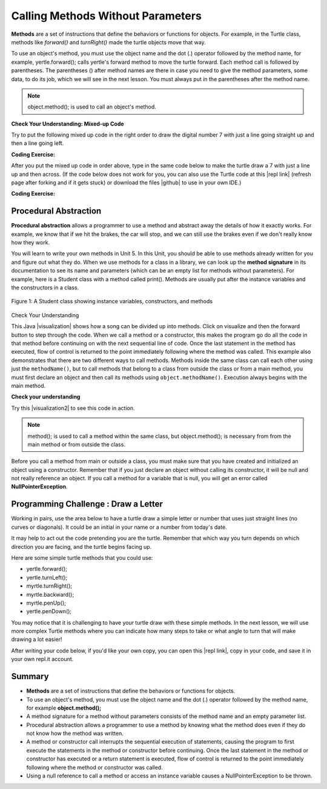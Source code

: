 .. qnum::
   :prefix: 2-3-
   :start: 1

.. |CodingEx| image:: ../../_static/codingExercise.png
    :width: 30px
    :align: middle
    :alt: coding exercise
    
    
.. |Exercise| image:: ../../_static/exercise.png
    :width: 35
    :align: middle
    :alt: exercise
    
    
.. |Groupwork| image:: ../../_static/groupwork.png
    :width: 35
    :align: middle
    :alt: groupwork
    
..	index::
	single: method
    single: parameter
    single: argument

    
.. |runbutton| image:: Figures/run-button.png
    :height: 30px
    :align: top
    :alt: run button
   

.. |github| raw:: html

   <a href="https://github.com/bhoffman0/APCSA-2019/tree/master/_sources/Unit2-Using-Objects/TurtleJavaSwingCode.zip" target="_blank" style="text-decoration:underline">here</a>
   

Calling Methods Without Parameters
===========================================

**Methods** are a set of instructions that define the behaviors or functions for objects. For example, in the Turtle class, methods like *forward()* and *turnRight()* made the turtle objects move that way. 

To use an object's method, you must use the object name and the dot (.) operator followed by the method name, for example, yertle.forward(); calls yertle's forward method to move the turtle forward. Each method call is followed by parentheses. The parentheses () after method names are there in case you need to give the method parameters, some data, to do its job, which we will see in the next lesson. You must always put in the parentheses after the method name.


.. note::

    object.method(); is used to call an object's method. 



|Exercise| **Check Your Understanding: Mixed-up Code**

Try to put the following mixed up code in the right order to draw the digital number 7 with just a line going straight up and then a line going left.

    
.. parsonsprob:: Draw7
   :numbered: left
   :practice: T
   :adaptive:
   :noindent:
   
   The following code uses a turtle to draw the digital number 7, but the lines are mixed up.  Drag the code blocks to the right and put them in the correct order to first draw the line going up and then the line going across to the left to make a 7. Remember that the turtle is facing up at the start. Click on the "Check Me" button to check your solution.  You can copy and paste this code in the Active Code window below to see it in action.
   -----
   public class DrawL
   {
   =====
      public static void main(String[] args)
      {
      =====
         World world = new World(300,300);
         =====
         Turtle yertle = new Turtle(world);
         =====
         yertle.forward();
         =====
         yertle.turnLeft();
         yertle.forward();
         =====
         world.show(true);
         =====
      }
      =====
   }
   
|CodingEx| **Coding Exercise:**


After you put the mixed up code in order above, type in the same code below to make the turtle draw a 7 with just a line up and then across.
(If the code below does not work for you, you can also use the Turtle code at this |repl link| (refresh page after forking and if it gets stuck) or download the files |github| to use in your own IDE.)

.. activecode:: TurtleDraw7
    :language: java
    :datafile: turtleClassesMethods

    import java.util.*;
    import java.awt.*;

    public class TurtleDraw7
    {
      public static void main(String[] args)
      {
          World world = new World(300,300);
          Turtle yertle = new Turtle(world);
          // Make yertle draw a 7 using the code above    
          
    
          
          world.show(true); 
      }
    }

|CodingEx| **Coding Exercise:**


.. activecode:: TurtleDraw8
    :language: java
    :datafile: turtleClassesMethods

    Can you make yertle draw the digital number 8, as 2 squares on top of each other?
    ~~~~
    import java.util.*;
    import java.awt.*;

    public class TurtleDraw8
    {
      public static void main(String[] args)
      {
          World world = new World(300,300);
          Turtle yertle = new Turtle(world);
          // Make yertle draw an 8 with 2 squares      
          yertle.forward();
    
          
          world.show(true); 
      }
    }


Procedural Abstraction
-----------------------

**Procedural abstraction** allows a programmer to use a method and abstract away the details of how it exactly works. For example, we know that if we hit the brakes, the car will stop, and we can still use the brakes even if we don't really know how they work. 

You will learn to write your own methods in Unit 5. In this Unit, you should be able to use methods already written for you and figure out what they do. When we use methods for a class in a library, we can look up the **method signature** in its documentation to see its name and parameters (which can be an empty list for methods without parameters). For example, here is a Student class with a method called print(). Methods are usually put after the instance variables and the constructors in a class.

.. figure:: Figures/StudentClass.png
    :width: 500px
    :align: center
    :alt: A Student class showing instance variables, constructors, and methods
    :figclass: align-center

    Figure 1: A Student class showing instance variables, constructors, and methods

|Exercise| Check Your Understanding

.. clickablearea:: student_methods
    :question: Click on the methods headers (signatures) in the following class. Do not click on the constructors.
    :iscode:
    :feedback: Methods follow the constructors. The method header is the first line of a method.

    :click-incorrect:public class Student {:endclick:
    
        :click-incorrect:private String name;:endclick:
        :click-incorrect:private String email;:endclick:
        
        :click-incorrect:public Student(String initName, String intEmail) :endclick:
        :click-incorrect:{:endclick:
            :click-incorrect:name = initName;:endclick:
            :click-incorrect:email = initEmail;:endclick:
         :click-incorrect:}:endclick:
         
         :click-correct:public String getName() :endclick:
         :click-incorrect:{:endclick:
            :click-incorrect:return name;:endclick:
         :click-incorrect:}:endclick:
         
         :click-correct:public void print() :endclick:
         :click-incorrect:{:endclick:
            :click-incorrect:System.out.println(name + ":" + email);:endclick:
         :click-incorrect:}:endclick:       
    :click-incorrect:}:endclick: 


.. |visualization| raw:: html

   <a href="http://www.pythontutor.com/java.html#code=public%20class%20Song%20%7B%0A%20%20%0A%20%20%20%20public%20void%20print%28%29%20%7B%0A%20%20%20%20%20%20%20%20System.out.println%28%22Old%20MacDonald%20had%20a%20farm%22%29%3B%0A%20%20%20%20%20%20%20%20chorus%28%29%3B%0A%20%20%20%20%20%20%20%20System.out.print%28%22And%20on%20that%20farm%20he%20had%20a%20%22%29%3B%0A%20%20%20%20%20%20%20%20animal%28%29%3B%0A%20%20%20%20%20%20%20%20chorus%28%29%3B%0A%20%20%20%20%7D%0A%20%20%20%20public%20void%20chorus%28%29%0A%20%20%20%20%7B%0A%20%20%20%20%20%20%20%20System.out.println%28%22E-I-E-I-O%22%29%3B%0A%20%20%20%20%7D%0A%20%20%20%20%0A%20%20%20%20public%20void%20animal%28%29%20%7B%0A%20%20%20%20%20%20%20System.out.println%28%22duck%22%29%3B%0A%20%20%20%20%7D%0A%20%20%20%20public%20static%20void%20main%28String%5B%5D%20args%29%20%7B%0A%20%20%20%20%20%20%20Song%20s%20%3D%20new%20Song%28%29%3B%0A%20%20%20%20%20%20%20s.print%28%29%3B%0A%20%20%20%20%7D%0A%7D&cumulative=false&curInstr=1&heapPrimitives=nevernest&mode=display&origin=opt-frontend.js&py=java&rawInputLstJSON=%5B%5D&textReferences=false" target="_blank" style="text-decoration:underline">visualization</a>

This Java |visualization| shows how a song can be divided up into methods. Click on visualize and then the forward button to step through the code. When we call a method or a constructor, this makes the program go do all the code in that method before continuing on with the next sequential line of code.   Once the last statement in the method has executed, flow of control is returned to the point immediately following where the method was called. This example also demonstrates that there are two different ways to call methods. Methods inside the same class can call each other using just the ``methodName()``, but to call methods that belong to a class from outside the class or from a main method, you must first declare an object and then call its methods using ``object.methodName()``. Execution always begins with the main method.

.. raw:: html

   <div>
   <iframe width="800" height="700" frameborder="0"  style="max-width:95%; margin-left:5%" src="https://cscircles.cemc.uwaterloo.ca/java_visualize/#code=public%20class%20Song%20%7B%0A%20%20%0A%20%20%20%20public%20void%20print%28%29%20%7B%0A%20%20%20%20%20%20%20%20System.out.println%28%22Old%20MacDonald%20had%20a%20farm%22%29%3B%0A%20%20%20%20%20%20%20%20chorus%28%29%3B%0A%20%20%20%20%20%20%20%20System.out.print%28%22And%20on%20that%20farm%20he%20had%20a%20%22%29%3B%0A%20%20%20%20%20%20%20%20animal%28%29%3B%0A%20%20%20%20%20%20%20%20chorus%28%29%3B%0A%20%20%20%20%7D%0A%20%20%20%20public%20void%20chorus%28%29%0A%20%20%20%20%7B%0A%20%20%20%20%20%20%20%20System.out.println%28%22E-I-E-I-O%22%29%3B%0A%20%20%20%20%7D%0A%20%20%20%20%0A%20%20%20%20public%20void%20animal%28%29%20%7B%0A%20%20%20%20%20%20%20System.out.println%28%22duck%22%29%3B%0A%20%20%20%20%7D%0A%20%20%20%20public%20static%20void%20main%28String%5B%5D%20args%29%20%7B%0A%20%20%20%20%20%20%20Song%20s%20%3D%20new%20Song%28%29%3B%0A%20%20%20%20%20%20%20s.print%28%29%3B%0A%20%20%20%20%7D%0A%7D&mode=display&origin=opt-frontend.js&cumulative=false&heapPrimitives=false&textReferences=false&py=java&rawInputLstJSON=%5B%5D&curInstr=0&codeDivWidth=350&codeDivHeight=400"> </iframe>


    
    
|Exercise| **Check your understanding**
   
.. mchoice:: songMethods
   :practice: T
   :answer_a: I like to eat eat eat.
   :answer_b: I like to eat eat eat fruit.
   :answer_c: I like to apples and bananas eat.
   :answer_d: I like to eat eat eat apples and bananas!
   :answer_e: Nothing, it does not compile.
   :correct: d
   :feedback_a: Try tracing through the print method and see what happens when it calls the other methods.
   :feedback_b: There is a fruit() method but it does not print out the word fruit.
   :feedback_c: The order things are printed out depends on the order in which they are called from the print method.
   :feedback_d: Yes, the print method calls the eat method 3 times and then the fruit method to print this.
   :feedback_e: Try the code in an active code window to see that it does work.
   
   What does the following code print out?
   
   .. code-block:: java
   
      public class Song {
  
        public void print() {
            System.out.print("I like to ");
            eat();
            eat();
            eat();
            fruit();
        }
        public void fruit()
        {
            System.out.println("apples and bananas!");
        }
        
        public void eat() {
           System.out.print("eat ");
        }
        public static void main(String[] args) {
           Song s = new Song();
           s.print();
        }
    }
    
.. |visualization2| raw:: html

   <a href="http://www.pythontutor.com/visualize.html#code=public%20class%20Song%20%7B%0A%20%20%0A%20%20%20%20%20%20%20%20public%20void%20print%28%29%20%7B%0A%20%20%20%20%20%20%20%20%20%20%20%20System.out.print%28%22I%20like%20to%20%22%29%3B%0A%20%20%20%20%20%20%20%20%20%20%20%20eat%28%29%3B%0A%20%20%20%20%20%20%20%20%20%20%20%20eat%28%29%3B%0A%20%20%20%20%20%20%20%20%20%20%20%20eat%28%29%3B%0A%20%20%20%20%20%20%20%20%20%20%20%20fruit%28%29%3B%0A%20%20%20%20%20%20%20%20%7D%0A%20%20%20%20%20%20%20%20public%20void%20fruit%28%29%0A%20%20%20%20%20%20%20%20%7B%0A%20%20%20%20%20%20%20%20%20%20%20%20System.out.println%28%22apples%20and%20bananas!%22%29%3B%0A%20%20%20%20%20%20%20%20%7D%0A%20%20%20%20%20%20%20%20%0A%20%20%20%20%20%20%20%20public%20void%20eat%28%29%20%7B%0A%20%20%20%20%20%20%20%20%20%20%20System.out.print%28%22eat%20%22%29%3B%0A%20%20%20%20%20%20%20%20%7D%0A%20%20%20%20%20%20%20%20public%20static%20void%20main%28String%5B%5D%20args%29%20%7B%0A%20%20%20%20%20%20%20%20%20%20%20Song%20s%20%3D%20new%20Song%28%29%3B%0A%20%20%20%20%20%20%20%20%20%20%20s.print%28%29%3B%0A%20%20%20%20%20%20%20%20%7D%0A%20%20%20%20%7D&cumulative=false&curInstr=1&heapPrimitives=nevernest&mode=display&origin=opt-frontend.js&py=java&rawInputLstJSON=%5B%5D&textReferences=false" target="_blank" style="text-decoration:underline">visualization</a>

Try this |visualization2| to see this code in action.


.. note::

    method(); is used to call a method within the same class, but object.method(); is necessary from  from the main method or from outside the class.


Before you call a method from main or outside a class, you must make sure that you have created and initialized an object using a constructor. Remember that if you just declare an object without calling its constructor, it will be null and not really reference an object. If you call a method for a variable that is null, you will get an error called **NullPointerException**.


     
|Groupwork| Programming Challenge : Draw a Letter
-------------------------------------------------

Working in pairs, use the area below to have a turtle draw a simple letter or number that uses just straight lines (no curves or diagonals). It could be an initial in your name or a number from today's date. 

It may help to act out the code pretending you are the turtle. Remember that which way you turn depends on which direction you are facing, and the turtle begins facing up.

Here are some simple turtle methods that you could use:

- yertle.forward();
- yertle.turnLeft();
- myrtle.turnRight();
- myrtle.backward();
- myrtle.penUp();
- yertle.penDown();

.. |repl link| raw:: html

   <a href="https://repl.it/@BerylHoffman/Java-Swing-Turtle" target="_blank">repl.it link</a>

You may notice that it is challenging to have your turtle draw with these simple methods. In the next lesson, we will use more complex Turtle methods where you can indicate how many steps to take or what angle to turn that will make drawing a lot easier!

After writing your code below, if you'd like your own copy, you can open this |repl link|, copy in your code, and save it in your own repl.it account.

.. activecode:: challenge2-3-Turtle_Letter
    :language: java
    :datafile: turtleClassesMethods

    Create a turtle drawing of a simple letter or number that uses just straight lines (no curves or diagonals). It could be an initial in your name or a number from today's date. 
    ~~~~
    import java.util.*;
    import java.awt.*;

    public class TurtleLetter
    {
      public static void main(String[] args)
      {
          World world = new World(300,300);
          
          
          
          world.show(true); 
      }
    }


Summary
-------------------

- **Methods** are a set of instructions that define the behaviors or functions for objects. 

- To use an object's method, you must use the object name and the dot (.) operator followed by the method name, for example **object.method();** 

- A method signature for a method without parameters consists of the method name and an empty parameter list.

- Procedural abstraction allows a programmer to use a method by knowing what the method does even if they do not know how the method was written. 

- A method or constructor call interrupts the sequential execution of statements, causing the program to first execute the statements in the method or constructor before continuing. Once the last statement in the method or constructor has executed or a return statement is executed, flow of control is returned to the point immediately following where the method or constructor was called. 

- Using a null reference to call a method or access an instance variable causes a NullPointerException to be thrown.

   
.. raw:: html

      <pre id="turtleClassesMethods" class="javaFiles" style="display:none;">
      import java.awt.Image;
      import java.awt.image.BufferedImage;

      /**
       * Interface to describe a digital picture.  A digital picture can have an
       * associated file name.  It can have a title.  It has pixels
       * associated with it and you can get and set the pixels.  You
       * can get an Image from a picture or a BufferedImage.  You can load
       * it from a file name or image.  You can show a picture.  You can
       * explore a picture.  You can create a new image for it.
       *
       * @author Barb Ericson ericson@cc.gatech.edu
       */
      public interface DigitalPicture
      {
        public String getFileName(); // get the file name that the picture came from
        public String getTitle(); // get the title of the picture
        public void setTitle(String title); // set the title of the picture
        public int getWidth(); // get the width of the picture in pixels
        public int getHeight(); // get the height of the picture in pixels
        public Image getImage(); // get the image from the picture
        public BufferedImage getBufferedImage(); // get the buffered image
        public int getBasicPixel(int x, int y); // get the pixel information as an int
        public void setBasicPixel(int x, int y, int rgb); // set the pixel information
        public Pixel getPixel(int x, int y); // get the pixel information as an object
        public Pixel[] getPixels(); // get all pixels in row-major order
        public Pixel[][] getPixels2D(); // get 2-D array of pixels in row-major order
        public void load(Image image); // load the image into the picture
        public boolean load(String fileName); // load the picture from a file
        public void show(); // show the picture
        public boolean write(String fileName); // write out a file
      }
      import java.awt.Graphics;

      /**
       * Interface to used to communicate between a model
       * and its display
       *
       * Copyright Georgia Institute of Technology 2004
       * @author Barb Ericson ericson@cc.gatech.edu
       */
      public interface ModelDisplay
      {
        /** method to notify the thing that displays that
         * the model has changed */
        public void modelChanged();

        /** method to add the model to the world
         * @param model the model object to add */
        public void addModel(Object model);

        /**
         * Method to remove the model from the world
         * @param model the model object to remove */
        public void remove(Object model);

        /**
         * Method that returns the graphics context
         * for this model display
         * @return the graphics context
         */
        public Graphics getGraphics();

        /**
         * Method to clear the background
         */
        public void clearBackground();

        /** Method to get the width of the display
         * @return the width in pixels of the display
         */
        public int getWidth();

        /** Method to get the height of the display
         * @return the height in pixels of the display
         */
        public int getHeight();
      }
      import java.awt.*;
      import java.awt.geom.*;

      /**
       * This class represents a displayable path segment
       * it has a color, width, and a Line2D object
       * Copyright Georgia Institute of Technology 2005
       * @author Barb Ericson ericson@cc.gatech.edu
       */
      @SuppressWarnings("unchecked")
      public class PathSegment
      {
        //////////////// fields /////////////////////
        private Color color;
        private int width;
        private Line2D.Float line;

        //////////////// constructors ///////////////

        /**
         * Constructor that takes the color, width,
         * and line
         */
        public PathSegment (Color theColor, int theWidth,
                            Line2D.Float theLine)
        {
          this.color = theColor;
          this.width = theWidth;
          this.line = theLine;
        }

        //////////////// methods ////////////////////

        /**
         * Method to paint this path segment
         * @param g the graphics context
         */
        public void paintComponent(Graphics g)
        {
          Graphics2D g2 = (Graphics2D) g;
          BasicStroke penStroke = new BasicStroke(this.width);
          g2.setStroke(penStroke);
          g2.setColor(this.color);
          g2.draw(this.line);
        }

      } // end of class
      import java.awt.*;
      import java.awt.geom.*;
      import javax.swing.*;
      import java.util.List;
      import java.util.ArrayList;
      import java.util.Iterator;

      /**
       * Class to represent a pen which has a color, width,
       * and a list of path segments that it should draw.
       * A pen also knows if it is up or down
       *
       * Copyright Georgia Institute of Technology 2004
       * @author Barb Ericson ericson@cc.gatech.edu
       */
      @SuppressWarnings("unchecked")
      public class Pen
      {
        ////////////////// fields //////////////////////

        /** track if up or down */
        private boolean penDown = true;

        /** color of ink */
        private Color color = Color.green;

        /** width of stroke */
        private int width = 1;

        /** list of path segment objects to draw */
        private List<PathSegment> pathSegmentList =
          new ArrayList<PathSegment>();

        //////////////// constructors ///////////////////

        /**
         * Constructor that takes no arguments
         */
        public Pen() { }

        /**
         * Constructor that takes all the ink color, and width
         * @param color the ink color
         * @param width the width in pixels
         */
        public Pen(Color color, int width)
        {
          this.color = color;
          this.width = width;
        }

        /**
         * Constructor that takes the ink color, width, and penDown flag
         * @param color the ink color
         * @param width the width in pixels
         * @param penDown the flag if the pen is down
         */
        public Pen(Color color, int width, boolean penDown)
        {
          // use the other constructor to set these
          this(color,width);

          // set the pen down flag
          this.penDown = penDown;
        }

        ////////////////// methods ///////////////////////

        /**
         * Method to get pen down status
         * @return true if the pen is down else false
         */
        public boolean isPenDown() { return penDown; }

        /**
         * Method to set the pen down value
         * @param value the new value to use
         */
        public void setPenDown(boolean value) { penDown = value; }

        /**
         * Method to get the pen (ink) color
         * @return the ink color
         */
        public Color getColor() { return color; }

        /**
         * Method to set the pen (ink) color
         * @param color the color to use
         */
        public void setColor(Color color) { this.color = color;}

        /**
         * Method to get the width of the pen
         * @return the width in pixels
         */
        public int getWidth() { return width; }

        /**
         * Method to set the width of the pen
         * @param width the width to use in pixels
         */
        public void setWidth(int width) { this.width = width; }

        /**
         * Method to add a path segment if the pen is down
         * @param x1 the first x
         * @param y1 the first y
         * @param x2 the second x
         * @param y2 the second y
         */
        public synchronized void addMove(int x1, int y1, int x2, int y2)
        {
          if (penDown)
          {
            PathSegment pathSeg =
              new PathSegment(this.color,this.width,
                              new Line2D.Float(x1,y1,x2,y2));
            pathSegmentList.add(pathSeg);
          }
        }

        /**
         * Method to clear the path stored for this pen
         */
        public void clearPath()
        {
          pathSegmentList.clear();
        }

        /**
         * Metod to paint the pen path
         * @param g the graphics context
         */
        public synchronized void paintComponent(Graphics g)
        {

          Color oldcolor = g.getColor();

          // loop through path segment list and
          Iterator iterator = pathSegmentList.iterator();
          PathSegment pathSeg = null;

          // loop through path segments
          while (iterator.hasNext())
          {
            pathSeg = (PathSegment) iterator.next();
            pathSeg.paintComponent(g);
          }

          g.setColor(oldcolor);
        }

      } // end of class
      import java.awt.*;
      import java.awt.font.*;
      import java.awt.geom.*;
      import java.awt.image.BufferedImage;
      import java.text.*;
      import java.util.*;
      import java.util.List; // resolves problem with java.awt.List and java.util.List

      /**
       * A class that represents a picture.  This class inherits from
       * SimplePicture and allows the student to add functionality to
       * the Picture class.
       *
       * @author Barbara Ericson ericson@cc.gatech.edu
       */
      @SuppressWarnings("unchecked")
      public class Picture extends SimplePicture
      {
        ///////////////////// constructors //////////////////////////////////

        /**
         * Constructor that takes no arguments
         */
        public Picture ()
        {
          /* not needed but use it to show students the implicit call to super()
           * child constructors always call a parent constructor
           */
          super();
        }

        /**
         * Constructor that takes a file name and creates the picture
         * @param fileName the name of the file to create the picture from
         */
        public Picture(String fileName)
        {
          // let the parent class handle this fileName
          super(fileName);
        }

        /**
         * Constructor that takes the height and width
         * @param height the height of the desired picture
         * @param width the width of the desired picture
         */
        public Picture(int height, int width)
        {
          // let the parent class handle this width and height
          super(width,height);
        }

        /**
         * Constructor that takes a picture and creates a
         * copy of that picture
         * @param copyPicture the picture to copy
         */
        public Picture(Picture copyPicture)
        {
          // let the parent class do the copy
          super(copyPicture);
        }

        /**
         * Constructor that takes a buffered image
         * @param image the buffered image to use
         */
        public Picture(BufferedImage image)
        {
          super(image);
        }

        ////////////////////// methods ///////////////////////////////////////

        /**
         * Method to return a string with information about this picture.
         * @return a string with information about the picture such as fileName,
         * height and width.
         */
        public String toString()
        {
          String output = "Picture, filename " + getFileName() +
            " height " + getHeight()
            + " width " + getWidth();
          return output;

        }

      } // this } is the end of class Picture, put all new methods before this

      import java.awt.Color;

      /**
       * Class that references a pixel in a picture. Pixel
       * stands for picture element where picture is
       * abbreviated pix.  A pixel has a column (x) and
       * row (y) location in a picture.  A pixel knows how
       * to get and set the red, green, blue, and alpha
       * values in the picture.  A pixel also knows how to get
       * and set the color using a Color object.
       *
       * @author Barb Ericson ericson@cc.gatech.edu
       */
      @SuppressWarnings("unchecked")
      public class Pixel
      {

        ////////////////////////// fields ///////////////////////////////////

        /** the digital picture this pixel belongs to */
        private DigitalPicture picture;

        /** the x (column) location of this pixel in the picture; (0,0) is top left */
        private int x;

        /** the y (row) location of this pixel in the picture; (0,0) is top left */
        private int y;

        ////////////////////// constructors /////////////////////////////////

        /**
         * A constructor that takes the x and y location for the pixel and
         * the picture the pixel is coming from
         * @param picture the picture that the pixel is in
         * @param x the x location of the pixel in the picture
         * @param y the y location of the pixel in the picture
         */
        public Pixel(DigitalPicture picture, int x, int y)
        {
          // set the picture
          this.picture = picture;

          // set the x location
          this.x = x;

          // set the y location
          this.y = y;

        }

        ///////////////////////// methods //////////////////////////////

        /**
         * Method to get the x location of this pixel.
         * @return the x location of the pixel in the picture
         */
        public int getX() { return x; }

        /**
         * Method to get the y location of this pixel.
         * @return the y location of the pixel in the picture
         */
        public int getY() { return y; }

        /**
         * Method to get the row (y value)
         * @return the row (y value) of the pixel in the picture
         */
        public int getRow() { return y; }

        /**
         * Method to get the column (x value)
         * @return the column (x value) of the pixel
         */
        public int getCol() { return x; }

        /**
         * Method to get the amount of alpha (transparency) at this pixel.
         * It will be from 0-255.
         * @return the amount of alpha (transparency)
         */
        public int getAlpha() {

          /* get the value at the location from the picture as a 32 bit int
           * with alpha, red, green, blue each taking 8 bits from left to right
           */
          int value = picture.getBasicPixel(x,y);

          // get the alpha value (starts at 25 so shift right 24)
          // then and it with all 1's for the first 8 bits to keep
          // end up with from 0 to 255
          int alpha = (value >> 24) & 0xff;

          return alpha;
        }

        /**
         * Method to get the amount of red at this pixel.  It will be
         * from 0-255 with 0 being no red and 255 being as much red as
         * you can have.
         * @return the amount of red from 0 for none to 255 for max
         */
        public int getRed() {

          /* get the value at the location from the picture as a 32 bit int
           * with alpha, red, green, blue each taking 8 bits from left to right
           */
          int value = picture.getBasicPixel(x,y);

          // get the red value (starts at 17 so shift right 16)
          // then AND it with all 1's for the first 8 bits to
          // end up with a resulting value from 0 to 255
          int red = (value >> 16) & 0xff;

          return red;
        }

        /**
         * Method to get the red value from a pixel represented as an int
         * @param value the color value as an int
         * @return the amount of red
         */
        public static int getRed(int value)
        {
          int red = (value >> 16) & 0xff;
          return red;
        }

        /**
         * Method to get the amount of green at this pixel.  It will be
         * from 0-255 with 0 being no green and 255 being as much green as
         * you can have.
         * @return the amount of green from 0 for none to 255 for max
         */
        public int getGreen() {

          /* get the value at the location from the picture as a 32 bit int
           * with alpha, red, green, blue each taking 8 bits from left to right
           */
          int value = picture.getBasicPixel(x,y);

          // get the green value (starts at 9 so shift right 8)
          int green = (value >>  8) & 0xff;

          return green;
        }

        /**
         * Method to get the green value from a pixel represented as an int
         * @param value the color value as an int
         * @return the amount of green
         */
        public static int getGreen(int value)
        {
          int green = (value >> 8) & 0xff;
          return green;
        }

        /**
         * Method to get the amount of blue at this pixel.  It will be
         * from 0-255 with 0 being no blue and 255 being as much blue as
         * you can have.
         * @return the amount of blue from 0 for none to 255 for max
         */
        public int getBlue() {

          /* get the value at the location from the picture as a 32 bit int
           * with alpha, red, green, blue each taking 8 bits from left to right
           */
          int value = picture.getBasicPixel(x,y);

          // get the blue value (starts at 0 so no shift required)
          int blue = value & 0xff;

          return blue;
        }

        /**
         * Method to get the blue value from a pixel represented as an int
         * @param value the color value as an int
         * @return the amount of blue
         */
        public static int getBlue(int value)
        {
          int blue = value & 0xff;
          return blue;
        }

        /**
         * Method to get a color object that represents the color at this pixel.
         * @return a color object that represents the pixel color
         */
        public Color getColor()
        {
           /* get the value at the location from the picture as a 32 bit int
           * with alpha, red, green, blue each taking 8 bits from left to right
           */
          int value = picture.getBasicPixel(x,y);

          // get the red value (starts at 17 so shift right 16)
          // then AND it with all 1's for the first 8 bits to
          // end up with a resulting value from 0 to 255
          int red = (value >> 16) & 0xff;

          // get the green value (starts at 9 so shift right 8)
          int green = (value >>  8) & 0xff;

          // get the blue value (starts at 0 so no shift required)
          int blue = value & 0xff;

          return new Color(red,green,blue);
        }

        /**
         * Method to set the pixel color to the passed in color object.
         * @param newColor the new color to use
         */
        public void setColor(Color newColor)
        {
          // set the red, green, and blue values
          int red = newColor.getRed();
          int green = newColor.getGreen();
          int blue = newColor.getBlue();

          // update the associated picture
          updatePicture(this.getAlpha(),red,green,blue);
        }

        /**
         * Method to update the picture based on the passed color
         * values for this pixel
         * @param alpha the alpha (transparency) at this pixel
         * @param red the red value for the color at this pixel
         * @param green the green value for the color at this pixel
         * @param blue the blue value for the color at this pixel
         */
        public void updatePicture(int alpha, int red, int green, int blue)
        {
          // create a 32 bit int with alpha, red, green blue from left to right
          int value = (alpha << 24) + (red << 16) + (green << 8) + blue;

          // update the picture with the int value
          picture.setBasicPixel(x,y,value);
        }

        /**
         * Method to correct a color value to be within 0 to 255
         * @param the value to use
         * @return a value within 0 to 255
         */
        private static int correctValue(int value)
        {
          if (value < 0)
            value = 0;
          if (value > 255)
            value = 255;
          return value;
        }

        /**
         * Method to set the red to a new red value
         * @param value the new value to use
         */
        public void setRed(int value)
        {
          // set the red value to the corrected value
          int red = correctValue(value);

          // update the pixel value in the picture
          updatePicture(getAlpha(), red, getGreen(), getBlue());
        }

        /**
         * Method to set the green to a new green value
         * @param value the value to use
         */
        public void setGreen(int value)
        {
          // set the green value to the corrected value
          int green = correctValue(value);

          // update the pixel value in the picture
          updatePicture(getAlpha(), getRed(), green, getBlue());
        }

        /**
         * Method to set the blue to a new blue value
         * @param value the new value to use
         */
        public void setBlue(int value)
        {
          // set the blue value to the corrected value
          int blue = correctValue(value);

          // update the pixel value in the picture
          updatePicture(getAlpha(), getRed(), getGreen(), blue);
        }

         /**
         * Method to set the alpha (transparency) to a new alpha value
         * @param value the new value to use
         */
        public void setAlpha(int value)
        {
          // make sure that the alpha is from 0 to 255
          int alpha = correctValue(value);

          // update the associated picture
          updatePicture(alpha, getRed(), getGreen(), getBlue());
        }

        /**
        * Method to get the distance between this pixel's color and the passed color
        * @param testColor the color to compare to
        * @return the distance between this pixel's color and the passed color
        */
       public double colorDistance(Color testColor)
       {
         double redDistance = this.getRed() - testColor.getRed();
         double greenDistance = this.getGreen() - testColor.getGreen();
         double blueDistance = this.getBlue() - testColor.getBlue();
         double distance = Math.sqrt(redDistance * redDistance +
                                     greenDistance * greenDistance +
                                     blueDistance * blueDistance);
         return distance;
       }

       /**
        * Method to compute the color distances between two color objects
        * @param color1 a color object
        * @param color2 a color object
        * @return the distance between the two colors
        */
       public static double colorDistance(Color color1,Color color2)
       {
         double redDistance = color1.getRed() - color2.getRed();
         double greenDistance = color1.getGreen() - color2.getGreen();
         double blueDistance = color1.getBlue() - color2.getBlue();
         double distance = Math.sqrt(redDistance * redDistance +
                                     greenDistance * greenDistance +
                                     blueDistance * blueDistance);
         return distance;
       }

       /**
        * Method to get the average of the colors of this pixel
        * @return the average of the red, green, and blue values
        */
       public double getAverage()
       {
         double average = (getRed() + getGreen() + getBlue()) / 3.0;
         return average;
       }

        /**
         * Method to return a string with information about this pixel
         * @return a string with information about this pixel
         */
        public String toString()
        {
          return "Pixel row=" + getRow() +
            " col=" + getCol() +
            " red=" + getRed() +
            " green=" + getGreen() +
            " blue=" + getBlue();
        }

      }
      import javax.imageio.ImageIO;
      import java.awt.image.BufferedImage;
      import javax.swing.ImageIcon;
      import java.awt.*;
      import java.io.*;
      import java.awt.geom.*;

      import java.io.ByteArrayOutputStream;
    //  import javax.xml.bind.DatatypeConverter;
      // Using java.util.Base64 instead of javax.xml.bind
	import java.util.Base64;
      import java.util.Scanner;

      /**
       * A class that represents a simple picture.  A simple picture may have
       * an associated file name and a title.  A simple picture has pixels,
       * width, and height.  A simple picture uses a BufferedImage to
       * hold the pixels. You can also explore a simple picture.
       *
       * @author Barb Ericson ericson@cc.gatech.edu
       */
      @SuppressWarnings("unchecked")
      public class SimplePicture implements DigitalPicture
      {

        /////////////////////// Fields /////////////////////////

        /**
         * the file name associated with the simple picture
         */
        private String fileName;

        /**
         * the path name for the file
         */
        private String pathName;

        /**
         * the title of the simple picture
         */
        private String title;

        /**
         * buffered image to hold pixels for the simple picture
         */
        private BufferedImage bufferedImage;

        /**
         * extension for this file (jpg or bmp)
         */
        private String extension;


       /////////////////////// Constructors /////////////////////////

       /**
        * A Constructor that takes no arguments.  It creates a picture with
        * a width of 200 and a height of 100 that is all white.
        * A no-argument constructor must be given in order for a class to
        * be able to be subclassed.  By default all subclasses will implicitly
        * call this in their parent's no-argument constructor unless a
        * different call to super() is explicitly made as the first line
        * of code in a constructor.
        */
       public SimplePicture()
       {this(200,100);}

       /**
        * A Constructor that takes a file name and uses the file to create
        * a picture
        * @param fileName the file name to use in creating the picture
        */
       public SimplePicture(String fileName)
       {

         // load the picture into the buffered image
         load(fileName);

       }

       /**
        * A constructor that takes the width and height desired for a picture and
        * creates a buffered image of that size.  This constructor doesn't
        * show the picture.  The pixels will all be white.
        * @param width the desired width
        * @param height the desired height
        */
       public  SimplePicture(int width, int height)
       {
         bufferedImage = new BufferedImage(width, height, BufferedImage.TYPE_INT_RGB);
         title = "None";
         fileName = "None";
         extension = "jpg";
         setAllPixelsToAColor(Color.white);
       }

       /**
        * A constructor that takes the width and height desired for a picture and
        * creates a buffered image of that size.  It also takes the
        * color to use for the background of the picture.
        * @param width the desired width
        * @param height the desired height
        * @param theColor the background color for the picture
        */
       public  SimplePicture(int width, int height, Color theColor)
       {
         this(width,height);
         setAllPixelsToAColor(theColor);
       }

       /**
        * A Constructor that takes a picture to copy information from
        * @param copyPicture the picture to copy from
        */
       public SimplePicture(SimplePicture copyPicture)
       {
         if (copyPicture.fileName != null)
         {
            this.fileName = new String(copyPicture.fileName);
            this.extension = copyPicture.extension;
         }
         if (copyPicture.title != null)
            this.title = new String(copyPicture.title);
         if (copyPicture.bufferedImage != null)
         {
           this.bufferedImage = new BufferedImage(copyPicture.getWidth(),
                                                  copyPicture.getHeight(), BufferedImage.TYPE_INT_RGB);
           this.copyPicture(copyPicture);
         }
       }

       /**
        * A constructor that takes a buffered image
        * @param image the buffered image
        */
       public SimplePicture(BufferedImage image)
       {
         this.bufferedImage = image;
         title = "None";
         fileName = "None";
         extension = "jpg";
       }

       ////////////////////////// Methods //////////////////////////////////

       /**
        * Method to get the extension for this picture
        * @return the extension (jpg, bmp, giff, etc)
        */
       public String getExtension() { return extension; }

       /**
        * Method that will copy all of the passed source picture into
        * the current picture object
        * @param sourcePicture  the picture object to copy
        */
       public void copyPicture(SimplePicture sourcePicture)
       {
         Pixel sourcePixel = null;
         Pixel targetPixel = null;

         // loop through the columns
         for (int sourceX = 0, targetX = 0;
              sourceX < sourcePicture.getWidth() &&
              targetX < this.getWidth();
              sourceX++, targetX++)
         {
           // loop through the rows
           for (int sourceY = 0, targetY = 0;
                sourceY < sourcePicture.getHeight() &&
                targetY < this.getHeight();
                sourceY++, targetY++)
           {
             sourcePixel = sourcePicture.getPixel(sourceX,sourceY);
             targetPixel = this.getPixel(targetX,targetY);
             targetPixel.setColor(sourcePixel.getColor());
           }
         }

       }

       /**
        * Method to set the color in the picture to the passed color
        * @param color the color to set to
        */
       public void setAllPixelsToAColor(Color color)
       {
         // loop through all x
         for (int x = 0; x < this.getWidth(); x++)
         {
           // loop through all y
           for (int y = 0; y < this.getHeight(); y++)
           {
             getPixel(x,y).setColor(color);
           }
         }
       }

       /**
        * Method to get the buffered image
        * @return the buffered image
        */
       public BufferedImage getBufferedImage()
       {
          return bufferedImage;
       }

       /**
        * Method to get a graphics object for this picture to use to draw on
        * @return a graphics object to use for drawing
        */
       public Graphics getGraphics()
       {
         return bufferedImage.getGraphics();
       }

       /**
        * Method to get a Graphics2D object for this picture which can
        * be used to do 2D drawing on the picture
        */
       public Graphics2D createGraphics()
       {
         return bufferedImage.createGraphics();
       }

       /**
        * Method to get the file name associated with the picture
        * @return  the file name associated with the picture
        */
       public String getFileName() { return fileName; }

       /**
        * Method to set the file name
        * @param name the full pathname of the file
        */
       public void setFileName(String name)
       {
         fileName = name;
       }

       /**
        * Method to get the title of the picture
        * @return the title of the picture
        */
       public String getTitle()
       { return title; }

       /**
        * Method to set the title for the picture
        * @param title the title to use for the picture
        */
       public void setTitle(String title)
       {
         this.title = title;
       }

       /**
        * Method to get the width of the picture in pixels
        * @return the width of the picture in pixels
        */
       public int getWidth() { return bufferedImage.getWidth(); }

       /**
        * Method to get the height of the picture in pixels
        * @return  the height of the picture in pixels
        */
       public int getHeight() { return bufferedImage.getHeight(); }

       /**
        * Method to get an image from the picture
        * @return  the buffered image since it is an image
        */
       public Image getImage()
       {
         return bufferedImage;
       }

       /**
        * Method to return the pixel value as an int for the given x and y location
        * @param x the x coordinate of the pixel
        * @param y the y coordinate of the pixel
        * @return the pixel value as an integer (alpha, red, green, blue)
        */
       public int getBasicPixel(int x, int y)
       {
          return bufferedImage.getRGB(x,y);
       }

       /**
        * Method to set the value of a pixel in the picture from an int
        * @param x the x coordinate of the pixel
        * @param y the y coordinate of the pixel
        * @param rgb the new rgb value of the pixel (alpha, red, green, blue)
        */
       public void setBasicPixel(int x, int y, int rgb)
       {
         bufferedImage.setRGB(x,y,rgb);
       }

       /**
        * Method to get a pixel object for the given x and y location
        * @param x  the x location of the pixel in the picture
        * @param y  the y location of the pixel in the picture
        * @return a Pixel object for this location
        */
       public Pixel getPixel(int x, int y)
       {
         // create the pixel object for this picture and the given x and y location
         Pixel pixel = new Pixel(this,x,y);
         return pixel;
       }

       /**
        * Method to get a one-dimensional array of Pixels for this simple picture
        * @return a one-dimensional array of Pixel objects starting with y=0
        * to y=height-1 and x=0 to x=width-1.
        */
       public Pixel[] getPixels()
       {
         int width = getWidth();
         int height = getHeight();
         Pixel[] pixelArray = new Pixel[width * height];

         // loop through height rows from top to bottom
         for (int row = 0; row < height; row++)
           for (int col = 0; col < width; col++)
             pixelArray[row * width + col] = new Pixel(this,col,row);

         return pixelArray;
       }

       /**
        * Method to get a two-dimensional array of Pixels for this simple picture
        * @return a two-dimensional array of Pixel objects in row-major order.
        */
       public Pixel[][] getPixels2D()
       {
         int width = getWidth();
         int height = getHeight();
         Pixel[][] pixelArray = new Pixel[height][width];

         // loop through height rows from top to bottom
         for (int row = 0; row < height; row++)
           for (int col = 0; col < width; col++)
             pixelArray[row][col] = new Pixel(this,col,row);

         return pixelArray;
       }

       /**
        * Method to load the buffered image with the passed image
        * @param image  the image to use
        */
       public void load(Image image)
       {
         // get a graphics context to use to draw on the buffered image
         Graphics2D graphics2d = bufferedImage.createGraphics();

         // draw the image on the buffered image starting at 0,0
         graphics2d.drawImage(image,0,0,null);

         // show the new image
         show();
       }

       /**
        * Method to show the picture in a picture frame
        */
       public void show()
       {
           try {
               ByteArrayOutputStream output = new ByteArrayOutputStream();
               ImageIO.write(this.bufferedImage, "png", output);
               String result =
	       // DatatypeConverter.printBase64Binary(output.toByteArray());
               // using java.util.Base64 instead of java.xml.bind.DataTypeConverter
            	Base64.getEncoder().encodeToString(output.toByteArray()); 
	       System.out.println("&lt;img src=\'data:image/" + this.extension + ";base64," + result + "\'/>");
           } catch (IOException e) {
               System.out.println("Errors occured in image conversion");
           }
       }

       /**
        * Method to load the picture from the passed file name
        * @param fileName the file name to use to load the picture from
        * @throws IOException if the picture isn't found
        */
       public void loadOrFail(String fileName) throws IOException
       {
          // set the current picture's file name
         this.fileName = fileName;

         // set the extension
         int posDot = fileName.lastIndexOf('.');
         if (posDot >= 0)
           this.extension = fileName.substring(posDot + 1);

          //get file location
          String[] paths = fileName.split("/");
          this.pathName = "";
          if(paths.length != 1) {
              for(int i = 0; i < paths.length - 1; i++) {
                  this.pathName = this.pathName + paths[i] + "/";
              }
          }
         // if the current title is null use the file name
         if (title == null)
           title = fileName;

         File file = new File(this.fileName);

         if (!file.canRead())
         {
           throw new IOException(this.fileName +
                               " could not be opened. Check that you specified the path");
         }
         bufferedImage = ImageIO.read(file);


       }


       /**
        * Method to read the contents of the picture from a filename
        * without throwing errors
        * @param fileName the name of the file to write the picture to
        * @return true if success else false
        */
       public boolean load(String fileName)
       {
           try {
               this.loadOrFail(fileName);
               return true;

           } catch (Exception ex) {
               System.out.println("There was an error trying to open " + fileName);
               bufferedImage = new BufferedImage(600,200,
                                                 BufferedImage.TYPE_INT_RGB);
               addMessage("Couldn't load " + fileName,5,100);
               return false;
           }

       }

       /**
        * Method to load the picture from the passed file name
        * this just calls load(fileName) and is for name compatibility
        * @param fileName the file name to use to load the picture from
        * @return true if success else false
        */
       public boolean loadImage(String fileName)
       {
           return load(fileName);
       }

       /**
        * Method to draw a message as a string on the buffered image
        * @param message the message to draw on the buffered image
        * @param xPos  the x coordinate of the leftmost point of the string
        * @param yPos  the y coordinate of the bottom of the string
        */
       public void addMessage(String message, int xPos, int yPos)
       {
         // get a graphics context to use to draw on the buffered image
         Graphics2D graphics2d = bufferedImage.createGraphics();

         // set the color to white
         graphics2d.setPaint(Color.white);

         // set the font to Helvetica bold style and size 16
         graphics2d.setFont(new Font("Helvetica",Font.BOLD,16));

         // draw the message
         graphics2d.drawString(message,xPos,yPos);

       }

       /**
        * Method to draw a string at the given location on the picture
        * @param text the text to draw
        * @param xPos the left x for the text
        * @param yPos the top y for the text
        */
       public void drawString(String text, int xPos, int yPos)
       {
         addMessage(text,xPos,yPos);
       }

       /**
         * Method to create a new picture by scaling the current
         * picture by the given x and y factors
         * @param xFactor the amount to scale in x
         * @param yFactor the amount to scale in y
         * @return the resulting picture
         */
        public Picture scale(double xFactor, double yFactor)
        {
          // set up the scale transform
          AffineTransform scaleTransform = new AffineTransform();
          scaleTransform.scale(xFactor,yFactor);

          // create a new picture object that is the right size
          Picture result = new Picture((int) (getHeight() * yFactor),
                                       (int) (getWidth() * xFactor));

          // get the graphics 2d object to draw on the result
          Graphics graphics = result.getGraphics();
          Graphics2D g2 = (Graphics2D) graphics;

          // draw the current image onto the result image scaled
          g2.drawImage(this.getImage(),scaleTransform,null);

          return result;
        }

        /**
         * Method to create a new picture of the passed width.
         * The aspect ratio of the width and height will stay
         * the same.
         * @param width the desired width
         * @return the resulting picture
         */
        public Picture getPictureWithWidth(int width)
        {
          // set up the scale transform
          double xFactor = (double) width / this.getWidth();
          Picture result = scale(xFactor,xFactor);
          return result;
        }

        /**
         * Method to create a new picture of the passed height.
         * The aspect ratio of the width and height will stay
         * the same.
         * @param height the desired height
         * @return the resulting picture
         */
        public Picture getPictureWithHeight(int height)
        {
          // set up the scale transform
          double yFactor = (double) height / this.getHeight();
          Picture result = scale(yFactor,yFactor);
          return result;
        }

       /**
        * Method to load a picture from a file name and show it in a picture frame
        * @param fileName the file name to load the picture from
        * @return true if success else false
        */
       public boolean loadPictureAndShowIt(String fileName)
       {
         boolean result = true;  // the default is that it worked

         // try to load the picture into the buffered image from the file name
         result = load(fileName);

         // show the picture in a picture frame
         show();

         return result;
       }

       /**
        * Method to write the contents of the picture to a file with
        * the passed name
        * @param fileName the name of the file to write the picture to
        */
       public void writeOrFail(String fileName) throws IOException
       {
         String extension = this.extension; // the default is current

         // create the file object
         File file = new File(fileName);

         // get the extension
         int posDot = fileName.indexOf('.');
         if (posDot >= 0)
             extension = fileName.substring(posDot + 1);

         // write the contents of the buffered image to the file
         ImageIO.write(bufferedImage, extension, file);

       }

       /**
        * Method to write the contents of the picture to a file with
        * the passed name without throwing errors
        * @param fileName the name of the file to write the picture to
        * @return true if success else false
        */
       public boolean write(String fileName)
       {
           try {
               this.writeOrFail(fileName);
               return true;
           } catch (Exception ex) {
               System.out.println("There was an error trying to write " + fileName);
               ex.printStackTrace();
               return false;
           }

       }

        /**
         * Method to get the coordinates of the enclosing rectangle after this
         * transformation is applied to the current picture
         * @return the enclosing rectangle
         */
        public Rectangle2D getTransformEnclosingRect(AffineTransform trans)
        {
          int width = getWidth();
          int height = getHeight();
          double maxX = width - 1;
          double maxY = height - 1;
          double minX, minY;
          Point2D.Double p1 = new Point2D.Double(0,0);
          Point2D.Double p2 = new Point2D.Double(maxX,0);
          Point2D.Double p3 = new Point2D.Double(maxX,maxY);
          Point2D.Double p4 = new Point2D.Double(0,maxY);
          Point2D.Double result = new Point2D.Double(0,0);
          Rectangle2D.Double rect = null;

          // get the new points and min x and y and max x and y
          trans.deltaTransform(p1,result);
          minX = result.getX();
          maxX = result.getX();
          minY = result.getY();
          maxY = result.getY();
          trans.deltaTransform(p2,result);
          minX = Math.min(minX,result.getX());
          maxX = Math.max(maxX,result.getX());
          minY = Math.min(minY,result.getY());
          maxY = Math.max(maxY,result.getY());
          trans.deltaTransform(p3,result);
          minX = Math.min(minX,result.getX());
          maxX = Math.max(maxX,result.getX());
          minY = Math.min(minY,result.getY());
          maxY = Math.max(maxY,result.getY());
          trans.deltaTransform(p4,result);
          minX = Math.min(minX,result.getX());
          maxX = Math.max(maxX,result.getX());
          minY = Math.min(minY,result.getY());
          maxY = Math.max(maxY,result.getY());

          // create the bounding rectangle to return
          rect = new Rectangle2D.Double(minX,minY,maxX - minX + 1, maxY - minY + 1);
          return rect;
        }

        /**
         * Method to get the coordinates of the enclosing rectangle after this
         * transformation is applied to the current picture
         * @return the enclosing rectangle
         */
        public Rectangle2D getTranslationEnclosingRect(AffineTransform trans)
        {
          return getTransformEnclosingRect(trans);
        }

       /**
        * Method to return a string with information about this picture
        * @return a string with information about the picture
        */
       public String toString()
       {
         String output = "Simple Picture, filename " + fileName +
           " height " + getHeight() + " width " + getWidth();
         return output;
       }

      } // end of SimplePicture class
      import javax.swing.*;
      import java.awt.*;
      import java.awt.font.*;
      import java.awt.geom.*;
      import java.util.Observer;
      import java.util.Random;

      /**
       * Class that represents a Logo-style turtle.  The turtle
       * starts off facing north.
       * A turtle can have a name, has a starting x and y position,
       * has a heading, has a width, has a height, has a visible
       * flag, has a body color, can have a shell color, and has a pen.
       * The turtle will not go beyond the model display or picture
       * boundaries.
       *
       * You can display this turtle in either a picture or in
       * a class that implements ModelDisplay.
       *
       * Copyright Georgia Institute of Technology 2004
       * @author Barb Ericson ericson@cc.gatech.edu
       */
      @SuppressWarnings("unchecked")
      public class SimpleTurtle
      {
        ///////////////// fields ////////////////////////

        /** count of the number of turtles created */
        private static int numTurtles = 0;

        /** array of colors to use for the turtles */
        private static Color[] colorArray = { Color.green, Color.cyan, new Color(204,0,204), Color.gray};

        /** who to notify about changes to this turtle */
        private ModelDisplay modelDisplay = null;

        /** picture to draw this turtle on */
        private Picture picture = null;

        /** width of turtle in pixels */
        private int width = 15;

        /** height of turtle in pixels */
        private int height = 18;

        /** current location in x (center) */
        private int xPos = 0;

        /** current location in y (center) */
        private int yPos = 0;

        /** heading angle */
        private double heading = 0;  // default is facing north

        /** pen to use for this turtle */
        private Pen pen = new Pen();

        /** color to draw the body in */
        private Color bodyColor = null;

        /** color to draw the shell in */
        private Color shellColor = null;

        /** color of information string */
        private Color infoColor = Color.black;

        /** flag to say if this turtle is visible */
        private boolean visible = true;

        /** flag to say if should show turtle info */
        private boolean showInfo = false;

        /** the name of this turtle */
        private String name = "No name";

        ////////////////// constructors ///////////////////

        /**
         * Constructor that takes the x and y position for the
         * turtle
         * @param x the x pos
         * @param y the y pos
         */
        public SimpleTurtle(int x, int y)
        {
          xPos = x;
          yPos = y;
          bodyColor = colorArray[numTurtles % colorArray.length];
          setPenColor(bodyColor);
          numTurtles++;
        }

        /**
         * Constructor that takes the x and y position and the
         * model displayer
         * @param x the x pos
         * @param y the y pos
         * @param display the model display
         */
        public SimpleTurtle(int x, int y, ModelDisplay display)
        {
          this(x,y); // invoke constructor that takes x and y
          modelDisplay = display;
          display.addModel(this);
        }

        /**
         * Constructor that takes a model display and adds
         * a turtle in the middle of it
         * @param display the model display
         */
        public SimpleTurtle(ModelDisplay display)
        {
          // invoke constructor that takes x and y
          this((int) (display.getWidth() / 2),
               (int) (display.getHeight() / 2));
          modelDisplay = display;
          display.addModel(this);

        }

        /**
         * Constructor that takes the x and y position and the
         * picture to draw on
         * @param x the x pos
         * @param y the y pos
         * @param picture the picture to draw on
         */
        public SimpleTurtle(int x, int y, Picture picture)
        {
          this(x,y); // invoke constructor that takes x and y
          this.picture = picture;
          this.visible = false; // default is not to see the turtle
        }

        /**
         * Constructor that takes the
         * picture to draw on and will appear in the middle
         * @param picture the picture to draw on
         */
        public SimpleTurtle(Picture picture)
        {
          // invoke constructor that takes x and y
          this((int) (picture.getWidth() / 2),
               (int) (picture.getHeight() / 2));
          this.picture = picture;
          this.visible = false; // default is not to see the turtle
        }

        //////////////////// methods /////////////////////////

        /**
         * Get the distance from the passed x and y location
         * @param x the x location
         * @param y the y location
         */
        public double getDistance(int x, int y)
        {
          int xDiff = x - xPos;
          int yDiff = y - yPos;
          return (Math.sqrt((xDiff * xDiff) + (yDiff * yDiff)));
        }

        /**
         * Method to turn to face another simple turtle
         */
        public void turnToFace(SimpleTurtle turtle)
        {
          turnToFace(turtle.xPos,turtle.yPos);
        }

         /**
         * Method to turn towards the given x and y
         * @param x the x to turn towards
         * @param y the y to turn towards
         */
        public void turnToFace(int x, int y)
        {
          double dx = x - this.xPos;
          double dy = y - this.yPos;
          double arcTan = 0.0;
          double angle = 0.0;

          // avoid a divide by 0
          if (dx == 0)
          {
            // if below the current turtle
            if (dy > 0)
              heading = 180;

            // if above the current turtle
            else if (dy < 0)
              heading = 0;
          }
          // dx isn't 0 so can divide by it
          else
          {
            arcTan = Math.toDegrees(Math.atan(dy / dx));
            if (dx < 0)
              heading = arcTan - 90;
            else
              heading = arcTan + 90;
          }

          // notify the display that we need to repaint
          updateDisplay();
        }

        /**
         * Method to get the picture for this simple turtle
         * @return the picture for this turtle (may be null)
         */
        public Picture getPicture() { return this.picture; }

        /**
         * Method to set the picture for this simple turtle
         * @param pict the picture to use
         */
        public void setPicture(Picture pict) { this.picture = pict; }

        /**
         * Method to get the model display for this simple turtle
         * @return the model display if there is one else null
         */
        public ModelDisplay getModelDisplay() { return this.modelDisplay; }

        /**
         * Method to set the model display for this simple turtle
         * @param theModelDisplay the model display to use
         */
        public void setModelDisplay(ModelDisplay theModelDisplay)
        { this.modelDisplay = theModelDisplay; }

        /**
         * Method to get value of show info
         * @return true if should show info, else false
         */
        public boolean getShowInfo() { return this.showInfo; }

        /**
         * Method to show the turtle information string
         * @param value the value to set showInfo to
         */
        public void setShowInfo(boolean value) { this.showInfo = value; }

        /**
         * Method to get the shell color
         * @return the shell color
         */
        public Color getShellColor()
        {
          Color color = null;
          if (this.shellColor == null && this.bodyColor != null)
            color = bodyColor.darker();
          else color = this.shellColor;
          return color;
        }

        /**
         * Method to set the shell color
         * @param color the color to use
         */
        public void setShellColor(Color color) {  this.shellColor = color; }

        /**
         * Method to get the body color
         * @return the body color
         */
        public Color getBodyColor() { return this.bodyColor; }

        /**
         * Method to set the body color which
         * will also set the pen color
         * @param color the color to use
         */
        public void setBodyColor(Color color)
        {
          this.bodyColor = color;
          setPenColor(this.bodyColor);
        }

        /**
         * Method to set the color of the turtle.
         * This will set the body color
         * @param color the color to use
         */
        public void setColor(Color color) { this.setBodyColor(color); }

        /**
         * Method to get the information color
         * @return the color of the information string
         */
        public Color getInfoColor() { return this.infoColor; }

        /**
         * Method to set the information color
         * @param color the new color to use
         */
        public void setInfoColor(Color color) { this.infoColor = color; }

        /**
         * Method to return the width of this object
         * @return the width in pixels
         */
        public int getWidth() { return this.width; }

        /**
         * Method to return the height of this object
         * @return the height in pixels
         */
        public int getHeight() { return this.height; }

        /**
         * Method to set the width of this object
         * @param theWidth in width in pixels
         */
        public void setWidth(int theWidth) { this.width = theWidth; }

        /**
         * Method to set the height of this object
         * @param theHeight the height in pixels
         */
        public void setHeight(int theHeight) { this.height = theHeight; }

        /**
         * Method to get the current x position
         * @return the x position (in pixels)
         */
        public int getXPos() { return this.xPos; }

        /**
         * Method to get the current y position
         * @return the y position (in pixels)
         */
        public int getYPos() { return this.yPos; }

        /**
         * Method to get the pen
         * @return the pen
         */
        public Pen getPen() { return this.pen; }

        /**
         * Method to set the pen
         * @param thePen the new pen to use
         */
        public void setPen(Pen thePen) { this.pen = thePen; }

        /**
         * Method to check if the pen is down
         * @return true if down else false
         */
        public boolean isPenDown() { return this.pen.isPenDown(); }

        /**
         * Method to set the pen down boolean variable
         * @param value the value to set it to
         */
        public void setPenDown(boolean value) { this.pen.setPenDown(value); }

        /**
         * Method to lift the pen up
         */
        public void penUp() { this.pen.setPenDown(false);}

        /**
         * Method to set the pen down
         */
        public void penDown() { this.pen.setPenDown(true);}

        /**
         * Method to get the pen color
         * @return the pen color
         */
        public Color getPenColor() { return this.pen.getColor(); }

        /**
         * Method to set the pen color
         * @param color the color for the pen ink
         */
        public void setPenColor(Color color) { this.pen.setColor(color); }

        /**
         * Method to set the pen width
         * @param width the width to use in pixels
         */
        public void setPenWidth(int width) { this.pen.setWidth(width); }

        /**
         * Method to get the pen width
         * @return the width of the pen in pixels
         */
        public int getPenWidth() { return this.pen.getWidth(); }

        /**
         * Method to clear the path (history of
         * where the turtle has been)
         */
        public void clearPath()
        {
          this.pen.clearPath();
        }

        /**
         * Method to get the current heading
         * @return the heading in degrees
         */
        public double getHeading() { return this.heading; }

        /**
         * Method to set the heading
         * @param heading the new heading to use
         */
        public void setHeading(double heading)
        {
          this.heading = heading;
        }

        /**
         * Method to get the name of the turtle
         * @return the name of this turtle
         */
        public String getName() { return this.name; }

        /**
         * Method to set the name of the turtle
         * @param theName the new name to use
         */
        public void setName(String theName)
        {
          this.name = theName;
        }

        /**
         * Method to get the value of the visible flag
         * @return true if visible else false
         */
        public boolean isVisible() { return this.visible;}

        /**
         * Method to hide the turtle (stop showing it)
         * This doesn't affect the pen status
         */
        public void hide() { this.setVisible(false); }

        /**
         * Method to show the turtle (doesn't affect
         * the pen status
         */
        public void show() { this.setVisible(true); }

        /**
         * Method to set the visible flag
         * @param value the value to set it to
         */
        public void setVisible(boolean value)
        {
          // if the turtle wasn't visible and now is
          if (visible == false && value == true)
          {
            // update the display
            this.updateDisplay();
          }

          // set the visibile flag to the passed value
          this.visible = value;
        }

        /**
         * Method to update the display of this turtle and
         * also check that the turtle is in the bounds
         */
        public synchronized void updateDisplay()
        {
          // check that x and y are at least 0
          if (xPos < 0)
            xPos = 0;
          if (yPos < 0)
            yPos = 0;

          // if picture
          if (picture != null)
          {
            if (xPos >= picture.getWidth())
              xPos = picture.getWidth() - 1;
            if (yPos >= picture.getHeight())
              yPos = picture.getHeight() - 1;
            Graphics g = picture.getGraphics();
            paintComponent(g);
          }
          else if (modelDisplay != null)
          {
            if (xPos >= modelDisplay.getWidth())
              xPos = modelDisplay.getWidth() - 1;
            if (yPos >= modelDisplay.getHeight())
              yPos = modelDisplay.getHeight() - 1;
            modelDisplay.modelChanged();
          }
        }

        /**
         * Method to move the turtle foward 100 pixels
         */
        public void forward() { forward(100); }

        /**
         * Method to move the turtle forward the given number of pixels
         * @param pixels the number of pixels to walk forward in the heading direction
         */
        public void forward(int pixels)
        {
          int oldX = xPos;
          int oldY = yPos;

          // change the current position
          xPos = oldX + (int) (pixels * Math.sin(Math.toRadians(heading)));
          yPos = oldY + (int) (pixels * -Math.cos(Math.toRadians(heading)));

          // add a move from the old position to the new position to the pen
          pen.addMove(oldX,oldY,xPos,yPos);

          // update the display to show the new line
          updateDisplay();
        }

        /**
         * Method to go backward by 100 pixels
         */
        public void backward()
        {
          backward(100);
        }

        /**
         * Method to go backward a given number of pixels
         * @param pixels the number of pixels to walk backward
         */
        public void backward(int pixels)
        {
          forward(-pixels);
        }

        /**
         * Method to move to turtle to the given x and y location
         * @param x the x value to move to
         * @param y the y value to move to
         */
        public void moveTo(int x, int y)
        {
          this.pen.addMove(xPos,yPos,x,y);
          this.xPos = x;
          this.yPos = y;
          this.updateDisplay();
        }

        /**
         * Method to turn left
         */
        public void turnLeft()
        {
         this.turn(-90);
        }

        /**
         * Method to turn right
         */
        public void turnRight()
        {
          this.turn(90);
        }

        /**
         * Method to turn the turtle the passed degrees
         * use negative to turn left and pos to turn right
         * @param degrees the amount to turn in degrees
         */
        public void turn(double degrees)
        {
          this.heading = (heading + degrees) % 360;
          this.updateDisplay();
        }

        /**
         * Method to draw a passed picture at the current turtle
         * location and rotation in a picture or model display
         * @param dropPicture the picture to drop
         */
        public synchronized void drop(Picture dropPicture)
        {
          Graphics2D g2 = null;

          // only do this if drawing on a picture
          if (picture != null)
            g2 = (Graphics2D) picture.getGraphics();
          else if (modelDisplay != null)
            g2 = (Graphics2D) modelDisplay.getGraphics();

          // if g2 isn't null
          if (g2 != null)
          {

            // save the current tranform
            AffineTransform oldTransform = g2.getTransform();

            // rotate to turtle heading and translate to xPos and yPos
            g2.rotate(Math.toRadians(heading),xPos,yPos);

            // draw the passed picture
            g2.drawImage(dropPicture.getImage(),xPos,yPos,null);

            // reset the tranformation matrix
            g2.setTransform(oldTransform);

            //  draw the pen
            pen.paintComponent(g2);
          }
        }

        /**
         * Method to paint the turtle
         * @param g the graphics context to paint on
         */
        public synchronized void paintComponent(Graphics g)
        {
          // cast to 2d object
          Graphics2D g2 = (Graphics2D) g;

          // if the turtle is visible
          if (visible)
          {
            // save the current tranform
            AffineTransform oldTransform = g2.getTransform();

            // rotate the turtle and translate to xPos and yPos
            g2.rotate(Math.toRadians(heading),xPos,yPos);

            // determine the half width and height of the shell
            int halfWidth = (int) (width/2); // of shell
            int halfHeight = (int) (height/2); // of shell
            int quarterWidth = (int) (width/4); // of shell
            int thirdHeight = (int) (height/3); // of shell
            int thirdWidth = (int) (width/3); // of shell

            // draw the body parts (head)
            g2.setColor(bodyColor);
            g2.fillOval(xPos - quarterWidth,
                        yPos - halfHeight - (int) (height/3),
                        halfWidth, thirdHeight);
            g2.fillOval(xPos - (2 * thirdWidth),
                        yPos - thirdHeight,
                        thirdWidth,thirdHeight);
            g2.fillOval(xPos - (int) (1.6 * thirdWidth),
                        yPos + thirdHeight,
                        thirdWidth,thirdHeight);
            g2.fillOval(xPos + (int) (1.3 * thirdWidth),
                        yPos - thirdHeight,
                        thirdWidth,thirdHeight);
            g2.fillOval(xPos + (int) (0.9 * thirdWidth),
                        yPos + thirdHeight,
                        thirdWidth,thirdHeight);


            // draw the shell
            g2.setColor(getShellColor());
            g2.fillOval(xPos - halfWidth,
                        yPos - halfHeight, width, height);

            // draw the info string if the flag is true
            if (showInfo)
              drawInfoString(g2);

            // reset the tranformation matrix
            g2.setTransform(oldTransform);
          }

          //  draw the pen
          pen.paintComponent(g);
        }

        /**
         * Method to draw the information string
         * @param g the graphics context
         */
        public synchronized void drawInfoString(Graphics g)
        {
          g.setColor(infoColor);
          g.drawString(this.toString(),xPos + (int) (width/2),yPos);
        }

        /**
         * Method to return a string with informaiton
         * about this turtle
         * @return a string with information about this object
         */
        public String toString()
        {
          return this.name + " turtle at " + this.xPos + ", " +
            this.yPos + " heading " + this.heading + ".";
        }

      } // end of class
      import java.util.*;
      import java.awt.*;

      /**
       * Class that represents a turtle which is similar to a Logo turtle.
       * This class inherts from SimpleTurtle and is for students
       * to add methods to.
       *
       * Copyright Georgia Institute of Technology 2004
       * @author Barb Ericson ericson@cc.gatech.edu
       */
      @SuppressWarnings("unchecked")
      public class Turtle extends SimpleTurtle
      {
        ////////////////// constructors ///////////////////////

        /** Constructor that takes the x and y and a picture to
         * draw on
         * @param x the starting x position
         * @param y the starting y position
         * @param picture the picture to draw on
         */
        public Turtle (int x, int y, Picture picture)
        {
          // let the parent constructor handle it
          super(x,y,picture);
        }

        /** Constructor that takes the x and y and a model
         * display to draw it on
         * @param x the starting x position
         * @param y the starting y position
         * @param modelDisplayer the thing that displays the model
         */
        public Turtle (int x, int y,
                       ModelDisplay modelDisplayer)
        {
          // let the parent constructor handle it
          super(x,y,modelDisplayer);
        }

        /** Constructor that takes the model display
         * @param modelDisplay the thing that displays the model
         */
        public Turtle (ModelDisplay modelDisplay)
        {
          // let the parent constructor handle it
          super(modelDisplay);
        }

        /**
         * Constructor that takes a picture to draw on
         * @param p the picture to draw on
         */
        public Turtle (Picture p)
        {
          // let the parent constructor handle it
          super(p);
        }

        /////////////////// methods ///////////////////////


        public static void main(String[] args)
        {
          World earth = new World();
          Turtle t1 = new Turtle(earth);
          t1.forward();
        }

      } // this is the end of class Turtle, put all new methods before this
      /**
       * https://github.com/ha-shine/Giffer
       */
      import java.awt.Graphics2D;
      import java.awt.Image;
      import java.awt.image.BufferedImage;
      import java.io.File;
      import java.io.IOException;
      import java.util.Iterator;

      import javax.imageio.IIOException;
      import javax.imageio.IIOImage;
      import javax.imageio.ImageIO;
      import javax.imageio.ImageTypeSpecifier;
      import javax.imageio.ImageWriter;
      import javax.imageio.metadata.IIOInvalidTreeException;
      import javax.imageio.metadata.IIOMetadata;
      import javax.imageio.metadata.IIOMetadataNode;
      import javax.imageio.stream.ImageOutputStream;

      /*
       * Giffer is a simple java class to make my life easier in creating gif images.
       *
       * Usage :
       * There are two methods for creating gif images
       * To generate from files, just pass the array of filename Strings to this method
       * Giffer.generateFromFiles(String[] filenames, String output, int delay, boolean loop)
       *
       * Or as an alternative you can use this method which accepts an array of BufferedImage
       * Giffer.generateFromBI(BufferedImage[] images, String output, int delay, boolean loop)
       *
       * output is the name of the output file
       * delay is time between frames, accepts hundredth of a time. Yeah it's weird, blame Oracle
       * loop is the boolean for whether you want to make the image loopable.
       */

      public abstract class Giffer {

      	// Generate gif from an array of filenames
      	// Make the gif loopable if loop is true
      	// Set the delay for each frame according to the delay (ms)
      	// Use the name given in String output for output file
      	public static void generateFromFiles(String[] filenames, String output, int delay, boolean loop)
      		throws IIOException, IOException
      	{
      		int length = filenames.length;
      		BufferedImage[] img_list = new BufferedImage[length];

      		for (int i = 0; i < length; i++)
      		{
      			BufferedImage img = ImageIO.read(new File(filenames[i]));
      			img_list[i] = img;
      		}

      		generateFromBI(img_list, output, delay, loop);
      	}

      	// Generate gif from BufferedImage array
      	// Make the gif loopable if loop is true
      	// Set the delay for each frame according to the delay, 100 = 1s
      	// Use the name given in String output for output file
      	public static void generateFromBI(BufferedImage[] images, String output, int delay, boolean loop)
      			throws IIOException, IOException
      	{
      		int maxWidth = 0;
      		int maxHeight = 0;
      		ImageWriter gifWriter = getWriter();
      		ImageOutputStream ios = getImageOutputStream(output);
      		IIOMetadata metadata = getMetadata(gifWriter, delay, loop);

      		//Get bigger Width and Height
      		for (BufferedImage img: images)
      		{
      			if(img.getHeight() > maxHeight){
      				maxHeight = img.getHeight();
      			}
      			if(img.getWidth() > maxWidth){
      				maxWidth = img.getWidth();
      			}
      		}

      		gifWriter.setOutput(ios);
      		gifWriter.prepareWriteSequence(null);
      		for (BufferedImage img: images)
      		{
      			BufferedImage dimg = new BufferedImage(maxWidth, maxHeight, BufferedImage.TYPE_INT_ARGB);
      			Image tmp = img.getScaledInstance(img.getWidth(), img.getHeight(), Image.SCALE_DEFAULT);
      			Graphics2D g2d = dimg.createGraphics();
      			int centerWidth = (maxWidth / 2) - (img.getWidth()/2) ;
      			g2d.drawImage(tmp, centerWidth, 0, null);
      		    g2d.dispose();

      			IIOImage temp = new IIOImage(dimg, null, metadata);
      			gifWriter.writeToSequence(temp, null);
      		}

      		gifWriter.endWriteSequence();
      	}

      	// Retrieve gif writer
      	private static ImageWriter getWriter() throws IIOException
      	{
      		Iterator<ImageWriter> itr = ImageIO.getImageWritersByFormatName("gif");
      		if(itr.hasNext())
      			return (ImageWriter)itr.next();

      		throw new IIOException("GIF writer doesn't exist on this JVM!");
      	}

      	// Retrieve output stream from the given file name
      	private static ImageOutputStream getImageOutputStream(String output) throws IOException
      	{
      		File outfile = new File(output);
      		return ImageIO.createImageOutputStream(outfile);
      	}

      	// Prepare metadata from the user input, add the delays and make it loopable
      	// based on the method parameters
      	private static IIOMetadata getMetadata(ImageWriter writer, int delay, boolean loop)
      		throws IIOInvalidTreeException
      	{
      		// Get the whole metadata tree node, the name is javax_imageio_gif_image_1.0
      		// Not sure why I need the ImageTypeSpecifier, but it doesn't work without it
      		ImageTypeSpecifier img_type = ImageTypeSpecifier.createFromBufferedImageType(BufferedImage.TYPE_INT_ARGB);
      		IIOMetadata metadata = writer.getDefaultImageMetadata(img_type, null);
      		String native_format = metadata.getNativeMetadataFormatName();
      		IIOMetadataNode node_tree = (IIOMetadataNode)metadata.getAsTree(native_format);

      		// Set the delay time you can see the format specification on this page
      		// https://docs.oracle.com/javase/7/docs/api/javax/imageio/metadata/doc-files/gif_metadata.html
      		IIOMetadataNode graphics_node = getNode("GraphicControlExtension", node_tree);
      		graphics_node.setAttribute("delayTime", String.valueOf(delay));
      		graphics_node.setAttribute("disposalMethod", "none");
      		graphics_node.setAttribute("userInputFlag", "FALSE");

      		if(loop)
      			makeLoopy(node_tree);

      		metadata.setFromTree(native_format, node_tree);

      		return metadata;
      	}

      	// Add an extra Application Extension node if the user wants it to be loopable
      	// I am not sure about this part, got the code from StackOverflow
      	// TODO: Study about this
      	private static void makeLoopy(IIOMetadataNode root)
      	{
      		IIOMetadataNode app_extensions = getNode("ApplicationExtensions", root);
      		IIOMetadataNode app_node = getNode("ApplicationExtension", app_extensions);

      		app_node.setAttribute("applicationID", "NETSCAPE");
      		app_node.setAttribute("authenticationCode", "2.0");
      		app_node.setUserObject(new byte[]{ 0x1, (byte) (0 & 0xFF), (byte) ((0 >> 8) & 0xFF)});

      		app_extensions.appendChild(app_node);
      		root.appendChild(app_extensions);
      	}

      	// Retrieve the node with the name from the parent root node
      	// Append the node if the node with the given name doesn't exist
      	private static IIOMetadataNode getNode(String node_name, IIOMetadataNode root)
      	{
      		IIOMetadataNode node = null;

      		for (int i = 0; i < root.getLength(); i++)
      		{
      			if(root.item(i).getNodeName().compareToIgnoreCase(node_name) == 0)
      			{
      				node = (IIOMetadataNode) root.item(i);
      				return node;
      			}
      		}

      		// Append the node with the given name if it doesn't exist
      		node = new IIOMetadataNode(node_name);
      		root.appendChild(node);

      		return node;
      	}
      }
      import javax.swing.*;
      import java.util.List;
      import java.util.ArrayList;
      import java.util.Iterator;
      import java.util.Observer;
      import java.awt.*;

      import java.net.*;
      import java.io.*;
      // import javax.xml.bind.DatatypeConverter;
      // Using java.util.Base64 instead of javax.xml.bind
      import java.util.Base64;
      import javax.imageio.*;
      import java.awt.image.*;
      import javax.imageio.stream.*;


      /**
       * Class to represent a 2d world that can hold turtles and
       * display them
       *
       * Copyright Georgia Institute of Technology 2004
       * @author Barb Ericson ericson@cc.gatech.edu
       */
      @SuppressWarnings("unchecked")
      public class World implements ModelDisplay
      {
        ////////////////// fields ///////////////////////

        /** should automatically repaint when model changed */
        private boolean autoRepaint = true;

        /** the background color for the world */
        private Color background = Color.white;

        /** the width of the world */
        private int width = 640;

        /** the height of the world */
        private int height = 480;

        /** the list of turtles in the world */
        private List<Turtle> turtleList = new ArrayList<Turtle>();

        /** background picture */
        private Picture picture = null;

        /* All world changes*/
        private List<Picture> worldHistory = new ArrayList<Picture>();


        ////////////////// the constructors ///////////////

        /**
         * Constructor that takes no arguments
         */
        public World()
        {
          // set up the world and make it visible
          initWorld(true);
        }

        /**
         * Constructor that takes a boolean to
         * say if this world should be visible
         * or not
         * @param visibleFlag if true will be visible
         * else if false will not be visible
         */
        public World(boolean visibleFlag)
        {
          initWorld(visibleFlag);
        }

        /**
         * Constructor that takes a width and height for this
         * world
         * @param w the width for the world
         * @param h the height for the world
         */
        public World(int w, int h)
        {
          width = w;
          height = h;

          // set up the world and make it visible
          initWorld(true);
        }

        ///////////////// methods ///////////////////////////

        /**
         * Method to initialize the world
         * @param visibleFlag the flag to make the world
         * visible or not
         */
        private void initWorld(boolean visibleFlag)
        {
          // create the background picture
          picture = new Picture(width,height);
          this.modelChanged();
        }

        /**
         * Method to get the graphics context for drawing on
         * @return the graphics context of the background picture
         */
        public Graphics getGraphics() { return picture.getGraphics(); }

        /**
         * Method to clear the background picture
         */
        public void clearBackground() { picture = new Picture(width,height); }

        /**
         * Method to get the background picture
         * @return the background picture
         */
        public Picture getPicture() { return picture; }

        /**
         * Method to set the background picture
         * @param pict the background picture to use
         */
        public void setPicture(Picture pict) { picture = pict; }

        /**
         * Method to paint this component
         * @param g the graphics context
         */
        public synchronized void paintComponent(Graphics g)
        {
          Turtle turtle = null;

          // draw the background image
          g.drawImage(picture.getImage(),0,0,null);

          // loop drawing each turtle on the background image
          Iterator iterator = turtleList.iterator();
          while (iterator.hasNext())
          {
            turtle = (Turtle) iterator.next();
            turtle.paintComponent(g);
          }
        }

        /**
         * Metod to get the last turtle in this world
         * @return the last turtle added to this world
         */
        public Turtle getLastTurtle()
        {
          return (Turtle) turtleList.get(turtleList.size() - 1);
        }


        /**
         * Method to add a model to this model displayer
         * @param model the model object to add
         */
        public void addModel(Object model)
        {
          turtleList.add((Turtle) model);
        }

        /**
         * Method to check if this world contains the passed
         * turtle
         * @return true if there else false
         */
        public boolean containsTurtle(Turtle turtle)
        {
          return (turtleList.contains(turtle));
        }

        /**
         * Method to remove the passed object from the world
         * @param model the model object to remove
         */
        public void remove(Object model)
        {
          turtleList.remove(model);
        }

        /**
         * Method to get the width in pixels
         * @return the width in pixels
         */
        public int getWidth() { return width; }

        /**
         * Method to get the height in pixels
         * @return the height in pixels
         */
        public int getHeight() { return height; }

        /**
         * Method that allows the model to notify the display
         */
        public void modelChanged()
        {
           Picture p = new Picture(this.width, this.height);
           this.paintComponent(p.getGraphics());
           this.worldHistory.add(p);
        }

        /**
         * Method to set the automatically repaint flag
         * @param value if true will auto repaint
         */
        public void setAutoRepaint(boolean value) { autoRepaint = value; }

        /**
         * Method to show the frame
         */
        public void show()
       {
          this.show(false);
        }

        public void show(boolean showHistory) {
            this.paintComponent(this.picture.getGraphics());
            if(showHistory) {
                try {
                    BufferedImage[] images = new BufferedImage[this.worldHistory.size()];
                    for(int i = 0; i < this.worldHistory.size(); i++) {
                        images[i] = ((Picture) this.worldHistory.get(i)).getBufferedImage();
                    }
                    Giffer.generateFromBI(images, "history.gif", 100, false);

                    File history = new File("history.gif");

                    URL url = history.toURI().toURL();

                    byte[] imageBytes = downloadUrl(url);
                    String result =
		            //DatatypeConverter.printBase64Binary(imageBytes);
                    //BH: using java.util.Base64 instead of javax.xml.bind.DataTypeConverter
                    Base64.getEncoder().encodeToString(imageBytes);

		            System.gc();
                    history.delete();
                    double rand = Math.random();
                    System.out.println("&lt;img src=\'data:image/gif;base64," + result + "\'/>");

                } catch (IOException e) {
                    e.printStackTrace();
                }

            } else {
                this.picture.show();
            }
        }

        private byte[] downloadUrl(URL toDownload) {
          ByteArrayOutputStream outputStream = new ByteArrayOutputStream();

          try {
              byte[] chunk = new byte[4096];
              int bytesRead;
              InputStream stream = toDownload.openStream();

              while ((bytesRead = stream.read(chunk)) > 0) {
                  outputStream.write(chunk, 0, bytesRead);
              }
              //toDownload.close();

          } catch (IOException e) {
              e.printStackTrace();
              return null;
          }

          return outputStream.toByteArray();
      }

        /**
         * Method to get the list of turtles in the world
         * @return a list of turtles in the world
         */
        public List getTurtleList()
        { return turtleList;}

        /**
         * Method to get an iterator on the list of turtles
         * @return an iterator for the list of turtles
         */
        public Iterator getTurtleIterator()
        { return turtleList.iterator();}

        /**
         * Method that returns information about this world
         * in the form of a string
         * @return a string of information about this world
         */
        public String toString()
        {
          return "A " + getWidth() + " by " + getHeight() +
            " world with " + turtleList.size() + " turtles in it.";
        }

      } // end of World class

      </pre>
      






